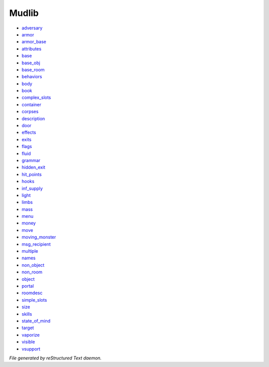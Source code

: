 ******
Mudlib
******

- `adversary <mudlib/adversary.html>`_
- `armor <mudlib/armor.html>`_
- `armor_base <mudlib/armor_base.html>`_
- `attributes <mudlib/attributes.html>`_
- `base <mudlib/base.html>`_
- `base_obj <mudlib/base_obj.html>`_
- `base_room <mudlib/base_room.html>`_
- `behaviors <mudlib/behaviors.html>`_
- `body <mudlib/body.html>`_
- `book <mudlib/book.html>`_
- `complex_slots <mudlib/complex_slots.html>`_
- `container <mudlib/container.html>`_
- `corpses <mudlib/corpses.html>`_
- `description <mudlib/description.html>`_
- `door <mudlib/door.html>`_
- `effects <mudlib/effects.html>`_
- `exits <mudlib/exits.html>`_
- `flags <mudlib/flags.html>`_
- `fluid <mudlib/fluid.html>`_
- `grammar <mudlib/grammar.html>`_
- `hidden_exit <mudlib/hidden_exit.html>`_
- `hit_points <mudlib/hit_points.html>`_
- `hooks <mudlib/hooks.html>`_
- `inf_supply <mudlib/inf_supply.html>`_
- `light <mudlib/light.html>`_
- `limbs <mudlib/limbs.html>`_
- `mass <mudlib/mass.html>`_
- `menu <mudlib/menu.html>`_
- `money <mudlib/money.html>`_
- `move <mudlib/move.html>`_
- `moving_monster <mudlib/moving_monster.html>`_
- `msg_recipient <mudlib/msg_recipient.html>`_
- `multiple <mudlib/multiple.html>`_
- `names <mudlib/names.html>`_
- `non_object <mudlib/non_object.html>`_
- `non_room <mudlib/non_room.html>`_
- `object <mudlib/object.html>`_
- `portal <mudlib/portal.html>`_
- `roomdesc <mudlib/roomdesc.html>`_
- `simple_slots <mudlib/simple_slots.html>`_
- `size <mudlib/size.html>`_
- `skills <mudlib/skills.html>`_
- `state_of_mind <mudlib/state_of_mind.html>`_
- `target <mudlib/target.html>`_
- `vaporize <mudlib/vaporize.html>`_
- `visible <mudlib/visible.html>`_
- `vsupport <mudlib/vsupport.html>`_

*File generated by reStructured Text daemon.*
